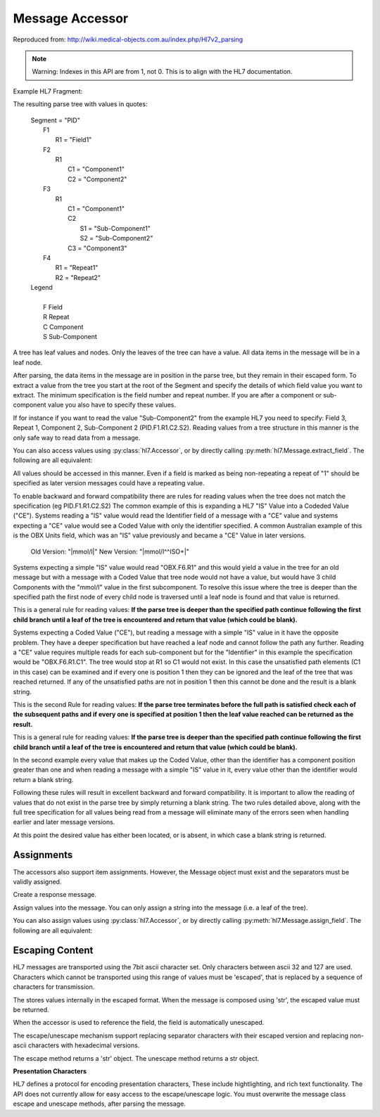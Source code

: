 Message Accessor
================

Reproduced from: http://wiki.medical-objects.com.au/index.php/Hl7v2_parsing

.. note::

   Warning: Indexes in this API are from 1, not 0. This is to align with the HL7 documentation.

Example HL7 Fragment:

.. doctest::

    >>> message = 'MSH|^~\&|\r'
    >>> message += 'PID|Field1|Component1^Component2|Component1^Sub-Component1&Sub-Component2^Component3|Repeat1~Repeat2\r\r'

    >>> import hl7
    >>> h = hl7.parse(message)

The resulting parse tree with values in quotes:

 |  Segment = "PID"
 |      F1
 |          R1 = "Field1"
 |      F2
 |          R1
 |              C1 = "Component1"
 |              C2 = "Component2"
 |      F3
 |          R1
 |              C1 = "Component1"
 |              C2
 |                  S1 = "Sub-Component1"
 |                  S2 = "Sub-Component2"
 |              C3 = "Component3"
 |      F4
 |          R1 = "Repeat1"
 |          R2 = "Repeat2"

 |  Legend
 |
 |      F   Field
 |      R   Repeat
 |      C   Component
 |      S   Sub-Component

A tree has leaf values and nodes. Only the leaves of the tree can have a value.
All data items in the message will be in a leaf node.

After parsing, the data items in the message are in position in the parse tree, but
they remain in their escaped form. To extract a value from the tree you start at the
root of the Segment and specify the details of which field value you want to extract.
The minimum specification is the field number and repeat number. If you are after a
component or sub-component value you also have to specify these values.

If for instance if you want to read the value "Sub-Component2" from the example HL7
you need to specify: Field 3, Repeat 1, Component 2, Sub-Component 2 (PID.F1.R1.C2.S2).
Reading values from a tree structure in this manner is the only safe way to read data
from a message.

.. doctest::

    >>> h['PID.F1.R1']
    'Field1'

    >>> h['PID.F2.R1.C1']
    'Component1'

You can also access values using :py:class:`hl7.Accessor`, or by directly calling
:py:meth:`hl7.Message.extract_field`. The following are all equivalent:

.. doctest::

    >>> h['PID.F2.R1.C1']
    'Component1'

    >>> h[hl7.Accessor('PID', 1, 2, 1, 1)]
    'Component1'

    >>> h.extract_field('PID', 1, 2, 1, 1)
    'Component1'

All values should be accessed in this manner. Even if a field is marked as being
non-repeating a repeat of "1" should be specified as later version messages
could have a repeating value.

To enable backward and forward compatibility there are rules for reading values when the
tree does not match the specification (eg PID.F1.R1.C2.S2) The common example of this is
expanding a HL7 "IS" Value into a Codeded Value ("CE"). Systems reading a "IS" value would
read the Identifier field of a message with a "CE" value and systems expecting a "CE" value
would see a Coded Value with only the identifier specified. A common Australian example of
this is the OBX Units field, which was an "IS" value previously and became a "CE" Value
in later versions.

    |    Old Version: "\|mmol/l\|"      New Version: "\|mmol/l^^ISO+\|"

Systems expecting a simple "IS" value would read "OBX.F6.R1" and this would yield a value
in the tree for an old message but with a message with a Coded Value that tree node would
not have a value, but would have 3 child Components with the "mmol/l" value in the first
subcomponent. To resolve this issue where the tree is deeper than the specified path the
first node of every child node is traversed until a leaf node is found and that value is
returned.

.. doctest::

    >>> h['PID.F3.R1.C2']
    'Sub-Component1'

This is a general rule for reading values: **If the parse tree is deeper than the specified 
path continue following the first child branch until a leaf of the tree is encountered
and return that value (which could be blank).**

Systems expecting a Coded Value ("CE"), but reading a message with a simple "IS" value in it
have the opposite problem. They have a deeper specification but have reached a leaf node and
cannot follow the path any further. Reading a "CE" value requires multiple reads for each
sub-component but for the "Identifier" in this example the specification would be "OBX.F6.R1.C1".
The tree would stop at R1 so C1 would not exist. In this case the unsatisfied path elements
(C1 in this case) can be examined and if every one is position 1 then they can be ignored and
the leaf of the tree that was reached returned. If any of the unsatisfied paths are not in
position 1 then this cannot be done and the result is a blank string.

This is the second Rule for reading values: **If the parse tree terminates before the full path
is satisfied check each of the subsequent paths and if every one is specified at position 1
then the leaf value reached can be returned as the result.**

.. doctest::

    >>> h['PID.F1.R1.C1.S1']
    'Field1'

This is a general rule for reading values: **If the parse tree is deeper than the specified 
path continue following the first child branch until a leaf of the tree is encountered
and return that value (which could be blank).**

In the second example every value that makes up the Coded Value, other than the identifier
has a component position greater than one and when reading a message with a simple "IS"
value in it, every value other than the identifier would return a blank string.

Following these rules will result in excellent backward and forward compatibility. It is
important to allow the reading of values that do not exist in the parse tree by simply
returning a blank string. The two rules detailed above, along with the full tree specification
for all values being read from a message will eliminate many of the errors seen when
handling earlier and later message versions.

.. doctest::

    >>> h['PID.F10.R1']
    ''


At this point the desired value has either been located, or is absent, in which case a blank
string is returned.

Assignments
-----------

The accessors also support item assignments. However, the Message object must exist and the
separators must be validly assigned.

Create a response message.

.. doctest::

    >>> SEP = '|^~\&'
    >>> CR_SEP = '\r'
    >>> MSH = hl7.Segment(SEP[0], [hl7.Field(SEP[1], ['MSH'])])
    >>> MSA = hl7.Segment(SEP[0], [hl7.Field(SEP[1], ['MSA'])])
    >>> response = hl7.Message(CR_SEP, [MSH, MSA])
    >>> response['MSH.F1.R1'] = SEP[0]
    >>> response['MSH.F2.R1'] = SEP[1:]

    >>> str(response)
    'MSH|^~\\&|\rMSA'

Assign values into the message. You can only assign a string into the message (i.e. a leaf
of the tree).

.. doctest::

    >>> response['MSH.F9.R1.C1'] = 'ORU'
    >>> response['MSH.F9.R1.C2'] = 'R01'
    >>> response['MSH.F9.R1.C3'] = ''
    >>> response['MSH.F12.R1'] = '2.4'
    >>> response['MSA.F1.R1'] = 'AA'
    >>> response['MSA.F3.R1'] = 'Application Message'

    >>> str(response)
    'MSH|^~\\&|||||||ORU^R01^|||2.4\rMSA|AA||Application Message'

You can also assign values using :py:class:`hl7.Accessor`, or by directly calling
:py:meth:`hl7.Message.assign_field`. The following are all equivalent:

.. doctest::

    >>> response['MSA.F1.R1'] = 'AA'
    >>> response[hl7.Accessor('MSA', 1, 1, 1)] = 'AA'
    >>> response.assign_field('AA', 'MSA', 1, 1, 1)

Escaping Content
----------------

HL7 messages are transported using the 7bit ascii character set. Only characters between 
ascii 32 and 127 are used. Characters which cannot be transported using this range
of values must be 'escaped', that is replaced by a sequence of characters for transmission.

The stores values internally in the escaped format.  When the message is composed using
'str', the escaped value must be returned.

.. doctest::

    >>> message = 'MSH|^~\&|\r'
    >>> message += 'PID|Field1|\F\|\r\r'
    >>> h = hl7.parse(message)

    >>> str(h['PID'][0][2])
    '\\F\\'

    >>> h.unescape(str(h['PID'][0][2]))
    '|'

When the accessor is used to reference the field, the field is automatically unescaped.

.. doctest::

    >>> h['PID.F2.R1']
    '|'

The escape/unescape mechanism support replacing separator characters with their escaped
version and replacing non-ascii characters with hexadecimal versions.

The escape method returns a 'str' object. The unescape method returns a str object.

.. doctest::

    >>> h.unescape('\\F\\')
    '|'

    >>> h.unescape('\\R\\')
    '~'

    >>> h.unescape('\\S\\')
    '^'

    >>> h.unescape('\\T\\')
    '&'

    >>> h.unescape('\\X202020\\')
    '   '

    >>> h.escape('|~^&')
    '\\F\\\\R\\\\S\\\\T\\'

    >>> h.escape('áéíóú')
    '\\Xe1\\\\Xe9\\\\Xed\\\\Xf3\\\\Xfa\\'

**Presentation Characters**

HL7 defines a protocol for encoding presentation characters, These include hightlighting,
and rich text functionality. The API does not currently allow for easy access to the
escape/unescape logic. You must overwrite the message class escape and unescape methods,
after parsing the message.
